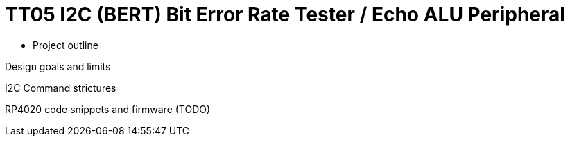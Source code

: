 
# TT05 I2C (BERT) Bit Error Rate Tester / Echo ALU Peripheral

* Project outline

Design goals and limits

I2C Command strictures

RP4020 code snippets and firmware (TODO)


